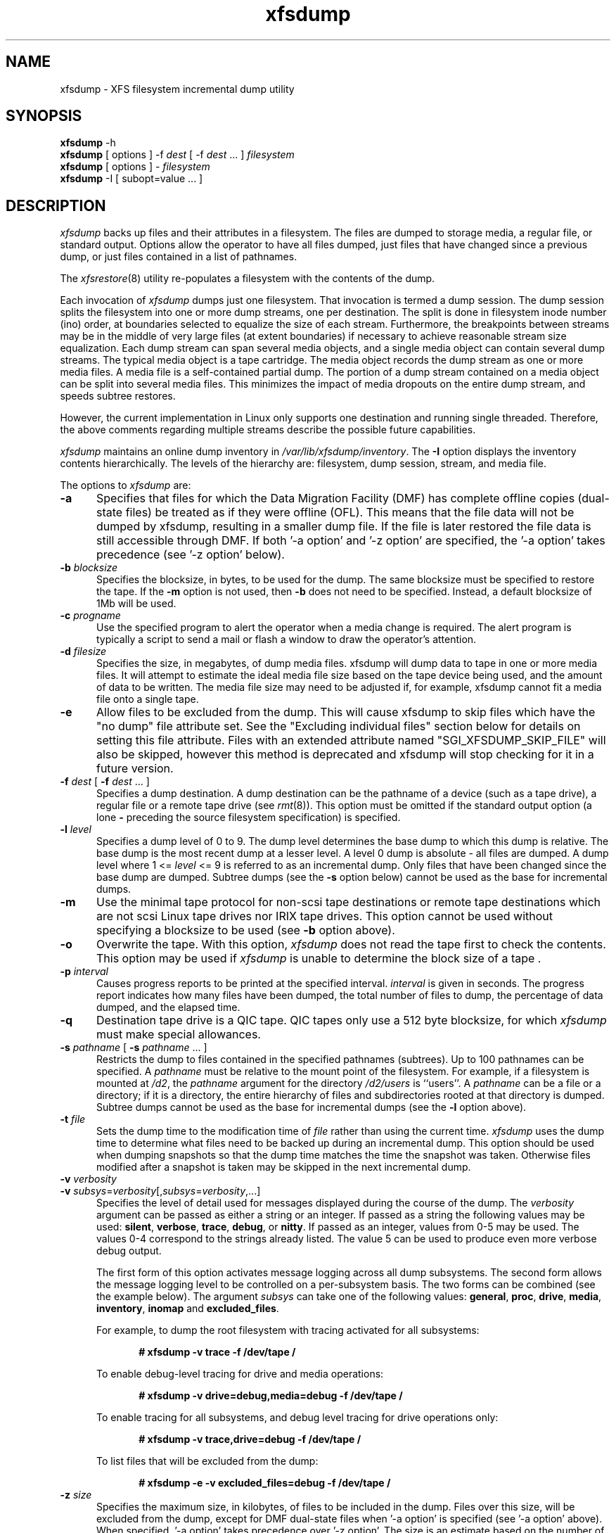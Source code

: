 .TH xfsdump 8
.SH NAME
xfsdump \- \&XFS filesystem incremental dump utility
.SH SYNOPSIS
.nf
\f3xfsdump\f1 \-h
\f3xfsdump\f1 [ options ] \-f \f2dest\f1 [ \-f \f2dest\f1 ... ] \f2filesystem\f1
\f3xfsdump\f1 [ options ] \- \f2filesystem\f1
\f3xfsdump\f1 \-I [ subopt=value ... ]
.fi
.\"
.\" Macro EX: bold constant width example
.de EX  \" start bold constant width
.in +.5i
.ie t .ft CB
.el .ft B
.ie t .sp .5v
.el .sp
.ta \\w' 'u*8
.nf
..
.de EE \" end bold constant width
.fi
.ie t .sp .5v
.el .sp
.ft R
.in
..
.SH DESCRIPTION
.I xfsdump
backs up files and their attributes in a filesystem.
The files are dumped to
storage media,
a regular file,
or standard output.
Options allow the operator to have all files dumped,
just files that have changed since a previous dump,
or just files contained in a list of pathnames.
.P
The
.IR xfsrestore (8)
utility re-populates a filesystem with the contents of the dump.
.P
Each invocation of
.I xfsdump
dumps just one filesystem.
That invocation is termed a dump session.
The dump session splits the filesystem into one or more
dump streams, one per destination.
The split is done in filesystem inode number (ino) order,
at boundaries selected to equalize the size of each stream.
Furthermore, the breakpoints between streams may be in the
middle of very large files (at extent boundaries) if necessary
to achieve reasonable stream size equalization.
Each dump stream can span several media objects,
and a single media object can contain several dump streams.
The typical media object is a tape cartridge.
The media object records the dump stream as one or more media files.
A media file is a self-contained partial dump.
The portion of a dump stream contained on a media object can
be split into several media files.
This minimizes the impact of media
dropouts on the entire dump stream,
and speeds subtree restores.
.P
However, the current implementation in Linux only supports one destination
and running single threaded. Therefore, the above comments
regarding multiple streams describe the possible future capabilities.
.P
.I xfsdump
maintains an online dump inventory in \f2/var/lib/xfsdump/inventory\f1.
The
.B \-I
option displays the inventory contents hierarchically.
The levels of the hierarchy are:
filesystem,
dump session,
stream, and
media file.
.P
The options to 
.I xfsdump
are:
.TP 5
.B \-a
Specifies that files for which the Data Migration
Facility (DMF) has complete offline copies (dual-state files)
be treated as if they were offline (OFL).
This means that the file data will not be dumped by
xfsdump, resulting in a smaller dump file.
If the file is later restored the file data is still accessible through DMF.
If both '\-a option' and '\-z option' are specified, the '\-a option'
takes precedence (see '\-z option' below).
.TP 5
\f3\-b\f1 \f2blocksize\f1
Specifies the blocksize, in bytes, to be used for the dump. 
The same blocksize must be specified to restore the tape.
If the \f3\-m\f1 option is not used, then \f3\-b\f1 does not need
to be specified. Instead, a default blocksize of 1Mb will be used.
.TP 5
\f3\-c\f1 \f2progname\f1
Use the specified program to alert the operator when a media change is
required. The alert program is typically a script to send a mail or
flash a window to draw the operator's attention.
.TP 5
\f3\-d\f1 \f2filesize\f1
Specifies the size, in megabytes, of dump media files.  xfsdump will
dump data to tape in one or more media files.  It will attempt to
estimate the ideal media file size based on the tape device being
used, and the amount of data to be written.  The media file size may
need to be adjusted if, for example, xfsdump cannot fit a media file
onto a single tape.
.TP 5
\f3\-e\f1
Allow files to be excluded from the dump.  This will cause xfsdump to 
skip files which have the "no dump" file attribute set. See the
"Excluding individual files" section below for details on setting
this file attribute. Files with an extended attribute named
"SGI_XFSDUMP_SKIP_FILE" will also be skipped, however this method
is deprecated and xfsdump will stop checking for it in a future
version.
.TP 5
\f3\-f\f1 \f2dest\f1 [ \f3\-f\f1 \f2dest\f1 ... ]
Specifies a dump destination.
A dump destination can be the pathname of a device (such as a tape drive),
a regular file or a remote tape drive (see \f2rmt\f1(8)).
This option must be omitted if the standard output option
(a lone
.B \-
preceding the source filesystem specification)
is specified.
.TP 5
\f3\-l\f1 \f2level\f1
Specifies a dump level of 0 to 9.
The dump level determines the base dump to which this
dump is relative.
The base dump is the most recent dump at a lesser level.
A level 0 dump is absolute \- all files are dumped.
A dump level where 1 <= \f2level\f1 <= 9 is referred to as an incremental dump.
Only files that have been changed since the base dump are dumped.
Subtree dumps
(see the
.B \-s
option below)
cannot be used as the
base for incremental dumps.
.TP 5
.B \-m
Use the minimal tape protocol for non-scsi tape destinations or
remote tape destinations which are not scsi Linux tape drives
nor IRIX tape drives. 
This option cannot be used without specifying a blocksize to be used (see 
.B \-b
option above). 
.TP 5
.B \-o
Overwrite the tape. With this option, 
.I xfsdump 
does not read the tape first to check the contents. This option may 
be used if 
.I xfsdump 
is unable to determine the block size of a tape .
.TP 5
\f3\-p\f1 \f2interval\f1
Causes progress reports to be printed at the specified interval.
.I interval
is given in seconds.
The progress report indicates
how many files have been dumped,
the total number of files to dump,
the percentage of data dumped,
and
the elapsed time.
.TP 5
\f3\-q\f1
Destination tape drive is a QIC tape.  QIC tapes only use a 512 byte
blocksize, for which \f2xfsdump\f1 must make special allowances.
.TP 5
\f3\-s\f1 \f2pathname\f1 [ \f3\-s\f1 \f2pathname\f1 ... ]
Restricts the dump to files contained in the specified pathnames
(subtrees).
Up to 100 pathnames can be specified.
A \f2pathname\f1 must be relative to the mount point of the filesystem.
For example, if a filesystem is mounted at \f2/d2\f1, the \f2pathname\f1
argument for the directory \f2/d2/users\f1 is ``users''.
A \f2pathname\f1 can be a file or a directory; if it is a directory,
the entire hierarchy of files and subdirectories rooted at that directory
is dumped.
Subtree dumps cannot be used as the base for incremental dumps
(see the
.B \-l
option above).
.TP 5
\f3\-t\f1 \f2file\f1
Sets the dump time to the modification time of \f2file\f1 rather than
using the current time.
.I xfsdump
uses the dump time to determine what files need to be backed up during
an incremental dump. This option should be used when dumping snapshots
so that the dump time matches the time the snapshot was taken. Otherwise
files modified after a snapshot is taken may be skipped in the next
incremental dump.
.TP 5
\f3\-v\f1 \f2verbosity\f1
.PD 0
.TP 5
\f3\-v\f1 \f2subsys\f1=\f2verbosity\f1[,\f2subsys\f1=\f2verbosity\f1,...]
.PD
Specifies the level of detail used for messages displayed during the course
of the dump. The \f2verbosity\f1 argument can be passed as either a string
or an integer. If passed as a string the following values may be used:
\f3silent\f1, \f3verbose\f1, \f3trace\f1, \f3debug\f1, or \f3nitty\f1.
If passed as an integer, values from 0\-5 may be used. The values 0\-4 correspond
to the strings already listed. The value 5 can be used to produce even more
verbose debug output.

The first form of this option activates message logging
across all dump subsystems. The second form allows the message logging level to
be controlled on a per-subsystem basis. The two forms can be combined
(see the example below). The argument \f2subsys\f1 can take one
of the following values: \f3general\f1, \f3proc\f1, \f3drive\f1, \f3media\f1,
\f3inventory\f1, \f3inomap\f1 and \f3excluded_files\f1.

For example, to dump the root filesystem with tracing activated for
all subsystems:
.EX
# xfsdump \-v trace \-f /dev/tape /
.EE
To enable debug-level tracing for drive and media operations:
.EX
# xfsdump \-v drive=debug,media=debug \-f /dev/tape /
.EE
To enable tracing for all subsystems, and debug level tracing for drive operations
only:
.EX
# xfsdump \-v trace,drive=debug \-f /dev/tape /
.EE
To list files that will be excluded from the dump:
.EX
# xfsdump \-e \-v excluded_files=debug \-f /dev/tape /
.EE
.TP 5
\f3\-z\f1 \f2size\f1
Specifies the maximum size, in kilobytes, of files to be included in the
dump.  Files over this size, will be excluded from the dump, except for
DMF dual-state files when '\-a option' is specified (see '\-a option' above).
When specified, '\-a option' takes precedence over '\-z option'. The size
is an estimate based on the number of disk blocks actually used by the
file, and so does not include holes.  In other words, size refers to
the amount of space the file would take in the resulting dump.  On an
interactive restore, the skipped file is visible with xfsrestore's 'ls'
and while you can use the 'add' and 'extract' commands, nothing will be
restored.
.TP 5
.B \-A
Do not dump extended file attributes.  When dumping a filesystem
managed within a DMF environment this option should not be used. DMF
stores file migration status within extended attributes associated
with each file. If these attributes are not preserved when the filesystem
is restored, files that had been in migrated state will not be recallable by
DMF. Note that dumps containing extended file attributes cannot be restored
with older versions of \f2xfsrestore\f1(8).
.TP 5
\f3\-B\f1 \f2session_id\f1
Specifies the ID
of the dump session upon which this dump session is to be based.
If this option is specified, the
.B \-l
(level)
and
.B \-R
(resume) options
are not allowed.
Instead,
.B xfsdump
determines if the current dump session should be incremental
and/or resumed,
by looking at the base session's level and interrupted attributes.
If the base session was interrupted,
the current dump session is a resumption of that base at the same level.
Otherwise, the current dump session is an incremental dump with a level
one greater than that of the base session.
This option allows incremental
and resumed dumps to be based on any previous dump,
rather than just the most recent.
.TP 5
.B \-E
Pre-erase media.
If this option is specified, media is erased prior to use.
The operator is prompted for confirmation,
unless the
.B \-F
option is also specified.
.TP 5
.B \-F
Don't prompt the operator.
When
.I xfsdump
encounters a media object containing non-xfsdump data,
.I xfsdump
normally asks the operator for permission to overwrite.
With this option the overwrite is performed, no questions asked.
When
.I xfsdump
encounters end-of-media during a dump,
.I xfsdump
normally asks the operator if another media object will be provided.
With this option the dump is instead interrupted.
.TP 5
.B \-I
Displays the \f2xfsdump\f1 inventory
(no dump is performed).
.I xfsdump
records each dump session in an online inventory
in \f2/var/lib/xfsdump/inventory\f1.
.I xfsdump
uses this inventory to determine the base for incremental dumps.
It is also useful for manually identifying a dump session to be restored.
Suboptions to filter the inventory display are described later.
.TP 5
.B \-J
Inhibits the normal update of the inventory.
This is useful when the media being dumped to
will be discarded or overwritten.
.TP 5
\f3\-L\f1 \f2session_label\f1
Specifies a label for the dump session.
It can be any arbitrary string up to 255 characters long.
.TP 5
\f3\-M\f1 \f2label\f1 [ \f3\-M\f1 \f2label\f1 ... ]
Specifies a label
for the first media object (for example, tape cartridge)
written on the corresponding destination during the session.
It can be any arbitrary string up to 255 characters long.
Multiple media object labels can be specified,
one for each destination.
.TP 5
\f3\-O\f1 \f2options_file\f1
Insert the options contained in \f2options_file\f1
into the beginning of the command line.
The options are specified just as they would appear if typed into the
command line.
In addition, newline characters (\en) can be used as whitespace.
The options are placed before all options actually given
on the command line,
just after the command name.
Only one \f3\-O\f1 option can be used.
Recursive use is ignored.
The source filesystem cannot be specified in \f2options_file\f1.
.TP 5
.B \-R
Resumes a previously interrupted dump session.
If the most recent dump at this dump's level (\f3\-l\f1 option)
was interrupted,
this dump contains only files not in the interrupted dump
and consistent with the incremental level.
However,
files contained in the interrupted dump that have been subsequently
modified are re-dumped.
.TP 5
.B \-T
Inhibits interactive dialogue timeouts.
When the
.B \-F
option is not specified,
.I xfsdump
prompts the operator for labels and media changes.
Each dialogue normally times out if no response is supplied.
This option prevents the timeout.
.TP 5
\f3\-Y\f1 \f2length\f1
Specify I/O buffer ring length.
.I xfsdump
uses a ring of output buffers to achieve maximum throughput
when dumping to tape drives.
The default ring length is 3.
However, this is only supported when running multi-threaded
which has not been done for Linux yet - making this option benign.
.TP 5
.B \-
A lone
.B \-
causes the dump stream to be sent to
the standard output,
where it can be piped to another utility such as \f2xfsrestore\f1(8)
or redirected to a file.
This option cannot be used with the
.B \-f
option.
The
.B \-
must follow all other options and precede the filesystem specification.
.P
The filesystem, \f2filesystem\f1, can be specified either as a mount point or as
a special device file (for example, \f2/dev/dsk/dks0d1s0\f1).
The filesystem must be mounted to be dumped.
.SH NOTES
.SS Dump Interruption
A dump can be interrupted at any time and later resumed.
To interrupt, type control-C
(or the current terminal interrupt character).
The operator is prompted to select one of several operations,
including dump interruption.
After the operator selects dump interruption,
the dump continues until a convenient break point is
encountered (typically the end of the current file).
Very large files are broken into smaller subfiles,
so the wait for the end of the current file is brief.
.SS Dump Resumption
A previously interrupted dump can be resumed
by specifying the
.B \-R
option.
If the most recent dump at the specified level was interrupted,
the new dump does not include files already dumped,
unless they have changed since the interrupted dump.
.SS Media Management
A single media object can contain many dump streams.
Conversely, a single dump stream can span multiple media objects.
If a dump stream is sent to a media object already containing one or more dumps,
.I xfsdump
appends the new dump stream after the last dump stream.
Media files are never overwritten.
If end-of-media is encountered during the course of a dump,
the operator is prompted to insert a new media object
into the drive.
The dump stream continuation is appended after the last media file
on the new media object.
.SS Inventory
Each dump session updates an inventory database in \f2/var/lib/xfsdump/inventory\f1.
.I xfsdump
uses the inventory to determine the base of incremental
and resumed dumps.
.P
This database can be displayed by invoking
.I xfsdump
with the
.B \-I
option.
The display uses tabbed indentation to present the inventory
hierarchically.
The first level is filesystem.
The second level is session.
The third level is media stream (currently only one stream is supported).
The fourth level lists the media files sequentially composing the stream.
.P
The following suboptions are available to filter the display.
.TP 5
\f3\-I depth=\f1\f2n\f1
(where
.I n
is 1, 2, or 3) limits the hierarchical depth of the display. When
.I n
is 1, only the filesystem information from the inventory is displayed. When
.I n
is 2, only filesystem and session information are displayed. When
.I n
is 3, only filesystem, session and stream information are displayed.
.TP 5
\f3\-I level=\f1\f2n\f1
(where
.I n
is the dump level) limits the display to dumps of that particular dump level.
.P
The display may be restricted to media files contained in a specific
media object.
.TP 5
\f3\-I mobjid=\f1\f2value\f1
(where
.I value
is a media ID) specifies the media object by its media ID.
.TP 5
\f3\-I mobjlabel=\f1\f2value\f1
(where
.I value
is a media label) specifies the media object by its media label.
.P
Similarly, the display can be restricted to a specific filesystem.
.TP 5
\f3\-I mnt=\f1\f2mount_point\f1
(that is, [hostname:]pathname), identifies the filesystem by
mountpoint.  Specifying the hostname is optional, but may be useful in
a clustered environment where more than one host can be responsible
for dumping a filesystem.
.TP 5
\f3\-I fsid=\f1\f2filesystem_id\f1
identifies the filesystem by filesystem ID.
.TP 5
\f3\-I dev=\f1\f2device_pathname\f1
(that is, [hostname:]device_pathname) identifies the filesystem by
device. As with the
.B mnt
filter, specifying the hostname is optional.
.P
More than one of these suboptions, separated by commas, may be specified
at the same time to limit the display of the inventory to
those dumps of interest.
However, at most four suboptions can be specified at once:
one to constrain the display hierarchy depth,
one to constrain the dump level,
one to constrain the media object,
and one to constrain the filesystem.
.P
For example,
.B \-I depth=1,mobjlabel="tape 1",mnt=host1:/test_mnt
would display only the filesystem information (depth=1) for
those filesystems that were mounted on \f2host1:/test_mnt\f1
at the time of the dump,
and only those filesystems dumped to the media object labeled "tape 1".
.P
Dump records may be removed (pruned) from the inventory using the
.I xfsinvutil
program.
.P
An additional media file is placed
at the end of each dump stream.
This media file contains the inventory information for the
current dump session.  Its contents may be merged back into
the online inventory database at a later time using
.IR xfsrestore (1M).
.P
The inventory files stored in
.I /var/lib/xfsdump
are not included in the dump, even if that directory is contained
within the filesystem being dumped.  Including the inventory in the
dump may lead to loss or corruption of data, should an older version
be restored overwriting the current version.  To backup the
.I xfsdump
inventory, the contents of
.I /var/lib/xfsdump
should be copied to another location which may then be safely dumped.
Upon restoration, those files may be copied back into
.IR /var/lib/xfsdump ,
overwriting whatever files may be there, or
.IR xfsinvutil (1M)
may be used to selectively merge parts of the restored inventory back
into the current inventory.  Prior to version 1.1.8, 
.I xfsdump
would include the
.I /var/lib/xfsdump
directory in the dump.  Care should be taken not to overwrite the
.I /var/lib/xfsdump
directory when restoring an old dump, by either restoring the
filesystem to another location or by copying the current contents of
.I /var/lib/xfsdump
to a safe place prior to running
.IR xfsrestore (1M).
.P
.SS Labels
The operator can specify a label to identify the dump
session
and a label to identify a media object.
The session label is placed in every media file produced
in the course of the dump,
and is recorded in the inventory.
.P
The media label is used to identify media objects,
and is independent of the session label.
Each media file on the media object contains a copy of the
media label.
An error is returned if the operator specifies a
media label that does not match the media label on a
media object containing valid media files.
Media labels are recorded in the inventory.
.SS UUIDs
UUIDs (Universally Unique Identifiers) are used in three places:
to identify the filesystem being dumped (using the filesystem UUID,
see
.IR xfs (5)
for more details),
to identify the dump session,
and to identify each media object.
The inventory display (\f3\-I\f1) includes all of these.
.SS Dump Level Usage
The dump level mechanism provides a structured form of incremental
dumps.
A dump of level \f2level\f1 includes only files that have changed since
the most recent dump at a level less than \f2level\f1.
For example, the operator can establish a dump schedule that involves
a full dump every Friday
and a daily incremental dump containing only files that
have changed since the previous dump.
In this case Friday's dump would be at level 0,
Saturday's at level 1,
Sunday's at level 2,
and so on,
up to the Thursday dump at level 6.
.P
The above schedule results in a very tedious restore procedure to
fully reconstruct the Thursday version of the filesystem;
\f2xfsrestore\f1 would need to be fed all 7 dumps in sequence.
A compromise schedule is to use level 1 on Saturday, Monday,
and Wednesday,
and level 2 on Sunday, Tuesday, and Thursday.
The Monday and Wednesday dumps would take longer,
but the worst case restore requires the
accumulation of just three dumps, one each at level 0, level 1, and level 2.
.SS Quotas
If the filesystem being dumped contains user quotas,
.I xfsdump
will use 
.IR xfs_quota (8)
to store the quotas in a file called
.I xfsdump_quotas 
in the root of the filesystem to be dumped. This file will then be
included in the dump.  Upon restoration,
.I xfs_quota (8)
can be used to reactivate the quotas for the filesystem.
Note, however, that the
.I xfsdump_quotas
file will probably require modification to change the filesystem or
UIDs if the filesystem has been restored to a different partition or
system. Group and project quotas will be handled in a similar fashion
and saved in files called
.I xfsdump_quotas_group
and
.I xfsdump_quotas_proj ,
respectively.
.SS Excluding individual files
It may be desirable to exclude particular files or directories from
the dump.  The
.B -s
option can be used to limit the dump to a specified directory, and the
.B -z
option can be used to exclude files over a particular size.  Additionally,
when
.I xfsdump
is run with the
.B -e
option, files that are tagged with the "no dump" file attribute
will not be included in the dump.  The
.IR chattr (1)
command can be used to set this attribute on individual files
or entire subtrees.

To tag an individual file for exclusion from the dump:
.EX
$ chattr +d file
.EE
To tag all files in a subtree for exclusion from the dump:
.EX
$ chattr \-R +d directory
.EE
Note that any new files or directories created in a directory which has
the "no dump" attribute set will automatically inherit this attribute.
Also note that
.I xfsdump
does not check directories for the "no dump" attribute.
.PP
Care should be taken to note which files have been tagged.
Under normal operation,
.I xfsdump
will only report the number of files it will skip.  The
.B "\-v excluded_files=debug"
option, however, will cause
.I xfsdump
to list the inode numbers of the individual files affected.
.SH EXAMPLES
To perform a level 0, single stream dump of the root filesystem to a locally mounted
tape drive, prompting for session and media labels when required:
.EX
# xfsdump \-f /dev/tape /
.EE
To specify session and media labels explicitly:
.EX
# xfsdump \-L session_1 \-M tape_0 \-f /dev/tape /
.EE
To perform a dump to a remote tape using the minimal rmt protocol and a set
blocksize of 64k:
.EX
# xfsdump \-m \-b 65536 \-f otherhost:/dev/tape /
.EE
To perform a level 0, multi-stream dump to two locally mounted tape drives:
.EX
# xfsdump \-L session_2 \-f /dev/rmt/tps4d6v \-M tape_1 \e
          \-f /dev/rmt/tps5d6v \-M tape_2 /
.EE
To perform a level 1 dump relative to the last level 0 dump recorded in the 
inventory:
.EX
# xfsdump \-l 1 \-f /dev/tape /
.EE
To copy the contents of a filesystem to another directory (see \f2xfsrestore\f1(8)):
.EX
# xfsdump \-J \- / | xfsrestore \-J \- /new
.EE
.SH FILES
.TP 25
/var/lib/xfsdump/inventory
dump inventory database
.SH SEE ALSO
attr(1),
rmt(8),
xfsrestore(8),
xfsinvutil(8),
xfs_quota(8),
attr_get(2).
.SH DIAGNOSTICS
The exit code is 0 on normal completion, non-zero if an error
occurs or the dump is terminated by the operator.
.P
For all verbosity levels greater than 0 (\f3silent\f1) the final line of the output
shows the exit status of the dump. It is of the form:
.EX
xfsdump: Dump Status: \f2code\f1
.EE
Where \f2code\f1 takes one of the following values:
\f3SUCCESS\f1 (normal completion),
\f3INTERRUPT\f1 (interrupted),
\f3QUIT\f1 (media no longer usable),
\f3INCOMPLETE\f1 (dump incomplete),
\f3FAULT\f1 (software error), and
\f3ERROR\f1 (resource error).
Every attempt will be made to keep both the syntax and the semantics of this
log message unchanged in future versions of xfsdump.
However, it may be necessary to refine or expand the set of exit codes, or
their interpretation at some point in the future.
.PP
The message
``xfsdump: WARNING: unable to open directory: ino N: Invalid argument''
can occur with filesystems which are actively being modified while
.I xfsdump
is running.
This can happen to either directory or regular file inodes \- affected
files will not end up in the dump, files below affected directories will
be placed in the
.I orphanage
directory by
.IR xfsrestore .
.SH BUGS
.I xfsdump
does not dump unmounted filesystems.
.PP
The dump frequency field of \f2/etc/fstab\f1 is not supported.
.PP
.I xfsdump
uses the alert program only when a media change is required. 
.PP
.I xfsdump
requires root privilege (except for inventory display).
.PP
.I xfsdump
can only dump XFS filesystems.
.PP
The media format used by \f2xfsdump\f1 can only be understood
by \f2xfsrestore\f1.
.PP
\f2xfsdump\f1 does not know how to manage CD-ROM or other removable
disk drives.
.PP
\f2xfsdump\f1 can become confused when doing incremental or
resumed dumps
if on the same machine you dump two XFS filesystems and both
filesystems have the same filesystem identifier (UUID).
Since \f2xfsdump\f1 uses the filesystem identifier to identify
filesystems,
\f2xfsdump\f1 maintains one combined set of dump inventories
for both filesystems instead of two sets of dump inventories.
This scenario can happen only if
.I dd
or some other block-by-block copy program was used to make
a copy of an XFS filesystem.
See
.IR xfs_copy (8)
and
.IR xfs (5)
for more details.
